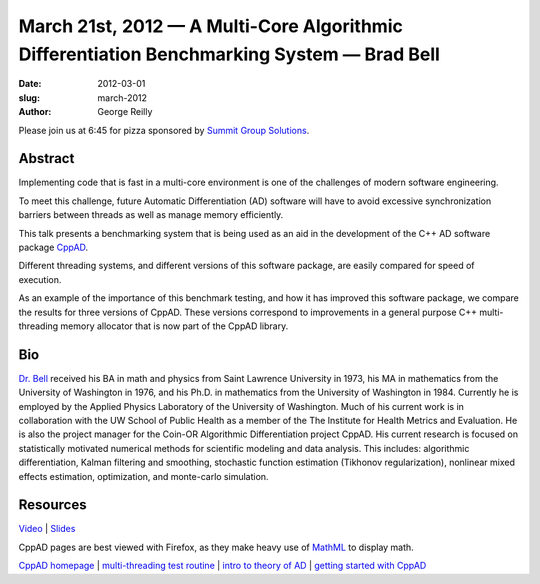 March 21st, 2012 — A Multi-Core Algorithmic Differentiation Benchmarking System — Brad Bell
###########################################################################################

:date: 2012-03-01
:slug: march-2012
:author: George Reilly

Please join us at 6:45 for pizza sponsored by
`Summit Group Solutions <http://www.summitgroupsolutions.com/>`_.

Abstract
~~~~~~~~

Implementing code that is fast in a multi-core environment
is one of the challenges of modern software engineering.

To meet this challenge, future Automatic Differentiation (AD) software
will have to avoid excessive synchronization barriers between threads as
well as manage memory efficiently.

This talk presents a benchmarking system that is being used as an aid in
the development of the C++ AD software package
`CppAD <http://www.coin-or.org/CppAD/>`_.

Different threading systems, and different versions of this software package,
are easily compared for speed of execution.

As an example of the importance of this benchmark testing,
and how it has improved this software package,
we compare the results for three versions of CppAD.
These versions correspond to improvements
in a general purpose C++ multi-threading memory allocator
that is now part of the CppAD library.

Bio
~~~

`Dr. Bell <http://www.seanet.com/~bradbell/>`_ received his BA in math
and physics from Saint Lawrence University in 1973,
his MA in mathematics from the University of Washington in 1976,
and his Ph.D. in mathematics from the University of Washington in 1984.
Currently he is employed by the Applied Physics Laboratory of the University of Washington.
Much of his current work is in collaboration with the UW School of Public Health
as a member of the The Institute for Health Metrics and Evaluation.
He is also the project manager for the Coin-OR Algorithmic Differentiation project CppAD.
His current research is focused on statistically motivated numerical methods
for scientific modeling and data analysis.
This includes: algorithmic differentiation, Kalman filtering and smoothing,
stochastic function estimation (Tikhonov regularization),
nonlinear mixed effects estimation, optimization, and monte-carlo simulation.

Resources
~~~~~~~~~

`Video <http://vimeo.com/39008544>`_ \|
`Slides </static/talks/2012/cppad-benchmark.pdf>`_

CppAD pages are best viewed with Firefox, as they make heavy use of
`MathML <http://en.wikipedia.org/wiki/MathML>`_ to display math.

`CppAD homepage <http://www.coin-or.org/CppAD/>`_
\| `multi-threading test routine <http://www.coin-or.org/CppAD/Doc/thread_test.cpp.xml>`_
\| `intro to theory of AD <http://www.coin-or.org/CppAD/Doc/introduction.xml>`_
\| `getting started with CppAD <http://www.coin-or.org/CppAD/Doc/get_started.cpp.xml>`_
